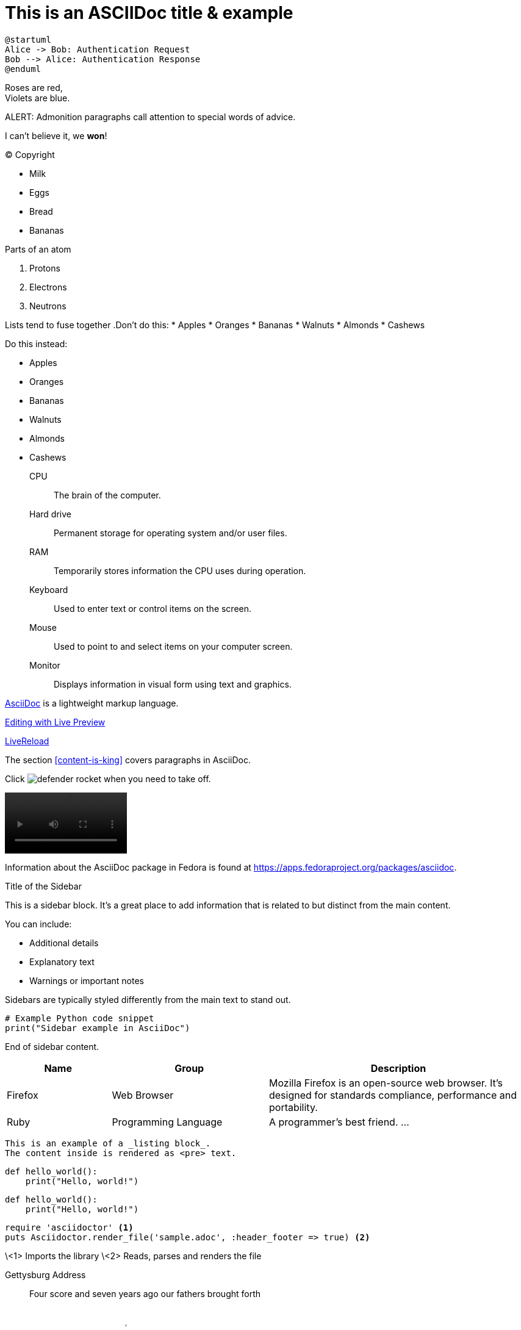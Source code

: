= This is an ASCIIDoc title & example
:fedpkg: https://apps.fedoraproject.org/packages/asciidoc
:toc2:
:numbered:

[plantuml, target="sequence-diagram", format="png"]
----
@startuml
Alice -> Bob: Authentication Request
Bob --> Alice: Authentication Response
@enduml
----

Roses are red, +
Violets are blue.

ALERT: Admonition paragraphs call attention to special words of advice.

I can't believe it, we *won*!

(C) Copyright

* Milk
* Eggs
* Bread
* Bananas

.Parts of an atom
. Protons
. Electrons
. Neutrons

Lists tend to fuse together
.Don't do this:
* Apples
* Oranges
* Bananas
//^
* Walnuts
* Almonds
* Cashews

.Do this instead:
* Apples
* Oranges
* Bananas

//^

* Walnuts
* Almonds
* Cashews

CPU:: The brain of the computer.
Hard drive:: Permanent storage for operating system and/or user files.
RAM:: Temporarily stores information the CPU uses during operation.
Keyboard:: Used to enter text or control items on the screen.
Mouse:: Used to point to and select items on your computer screen.
Monitor:: Displays information in visual form using text and graphics.

http://asciidoc.org[AsciiDoc, window="_blank"] is a lightweight markup language.

link:text.ad[Editing with Live Preview]

link:text.ad/#livereload[LiveReload]

The section <<content-is-king>> covers paragraphs in AsciiDoc.

Click image:defender_rocket.png[title="Rocket"] when you need to take off.



video::media/images/videoExample.mov[width=200,options="nocontrols,autoplay"]

Information about the AsciiDoc package in Fedora is found at {fedpkg}.

[sidebar]
.Title of the Sidebar
--
This is a sidebar block. It's a great place to add information that is related to but distinct from the main content.

You can include:

- Additional details
- Explanatory text
- Warnings or important notes

Sidebars are typically styled differently from the main text to stand out.

[source,python]
----
# Example Python code snippet
print("Sidebar example in AsciiDoc")
----

End of sidebar content.
--

[cols="2,3,5", options="header"]
|===
|Name |Group |Description
|Firefox
|Web Browser
|Mozilla Firefox is an open-source web browser.
It's designed for standards compliance,
performance and portability.
|Ruby
|Programming Language
|A programmer's best friend.
...
|===


----
This is an example of a _listing block_.
The content inside is rendered as <pre> text.
----

[source,python]
def hello_world():
    print("Hello, world!")

[source,python]
----
def hello_world():
    print("Hello, world!")
----

[source,ruby]
----
require 'asciidoctor' <1>
puts Asciidoctor.render_file('sample.adoc', :header_footer => true) <2>
----
\<1> Imports the library
\<2> Reads, parses and renders the file



Gettysburg Address
[[gettysburg]]
[quote, Abraham Lincoln, Soldiers' National Cemetery Dedication]
____
Four score and seven years ago our fathers brought forth

++++
<video poster="images/movie-reel.png">
 <source src="videos/writing-zen.webm" type="video/webm">
</video>
++++




